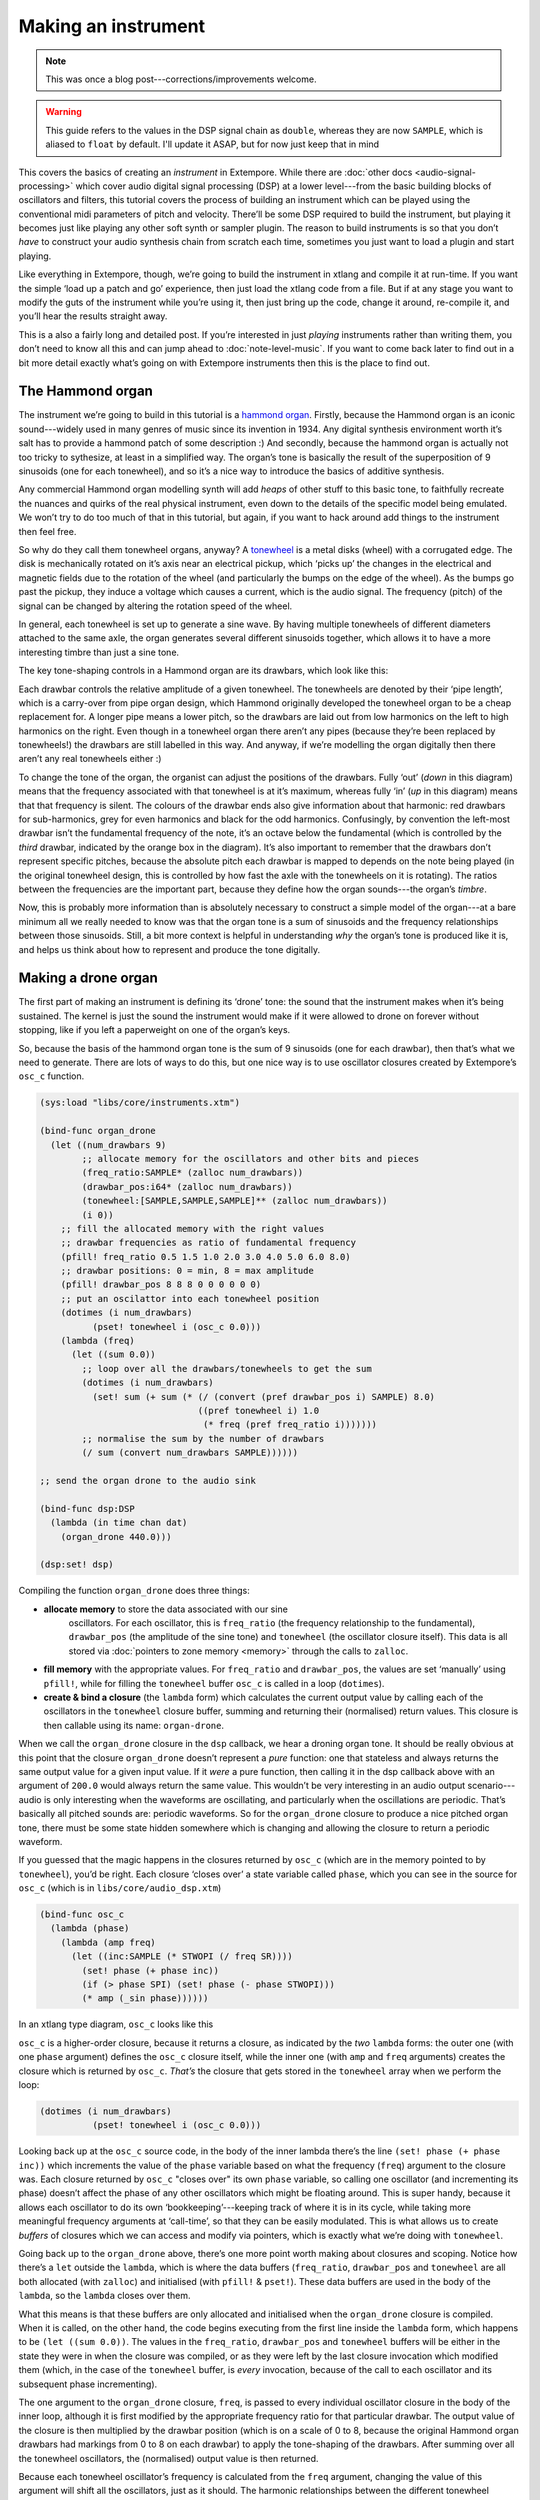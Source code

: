 Making an instrument
====================

.. note:: This was once a blog post---corrections/improvements
          welcome.

.. warning:: This guide refers to the values in the DSP signal chain
             as ``double``, whereas they are now ``SAMPLE``, which is
             aliased to ``float`` by default. I'll update it ASAP, but
             for now just keep that in mind
   
This covers the basics of creating an *instrument* in Extempore. While
there are :doc:`other docs <audio-signal-processing>` which cover
audio digital signal processing (DSP) at a lower level---from the basic
building blocks of oscillators and filters, this tutorial covers the
process of building an instrument which can be played using the
conventional midi parameters of pitch and velocity. There’ll be some
DSP required to build the instrument, but playing it becomes just like
playing any other soft synth or sampler plugin. The reason to build
instruments is so that you don’t *have* to construct your audio
synthesis chain from scratch each time, sometimes you just want to
load a plugin and start playing.

Like everything in Extempore, though, we’re going to build the
instrument in xtlang and compile it at run-time. If you want the simple
‘load up a patch and go’ experience, then just load the xtlang code from
a file. But if at any stage you want to modify the guts of the
instrument while you’re using it, then just bring up the code, change it
around, re-compile it, and you’ll hear the results straight away.

This is a also a fairly long and detailed post. If you’re interested
in just *playing* instruments rather than writing them, you don’t need
to know all this and can jump ahead to :doc:`note-level-music`. If you
want to come back later to find out in a bit more detail exactly
what’s going on with Extempore instruments then this is the place to
find out.

The Hammond organ
-----------------

The instrument we’re going to build in this tutorial is a `hammond
organ`_. Firstly, because the Hammond organ is an iconic sound---widely
used in many genres of music since its invention in 1934. Any digital
synthesis environment worth it’s salt has to provide a hammond patch of
some description :) And secondly, because the hammond organ is actually
not too tricky to sythesize, at least in a simplified way. The organ’s
tone is basically the result of the superposition of 9 sinusoids (one
for each tonewheel), and so it’s a nice way to introduce the basics of
additive synthesis.

Any commercial Hammond organ modelling synth will add *heaps* of other
stuff to this basic tone, to faithfully recreate the nuances and
quirks of the real physical instrument, even down to the details of
the specific model being emulated. We won’t try to do too much of that
in this tutorial, but again, if you want to hack around add things to
the instrument then feel free.

So why do they call them tonewheel organs, anyway? A `tonewheel`_ is a
metal disks (wheel) with a corrugated edge. The disk is mechanically
rotated on it’s axis near an electrical pickup, which ‘picks up’ the
changes in the electrical and magnetic fields due to the rotation of the
wheel (and particularly the bumps on the edge of the wheel). As the
bumps go past the pickup, they induce a voltage which causes a current,
which is the audio signal. The frequency (pitch) of the signal can be
changed by altering the rotation speed of the wheel.

.. _hammond organ: http://en.wikipedia.org/wiki/Hammond_organ
.. _tonewheel: http://en.wikipedia.org/wiki/Tonewheel

In general, each tonewheel is set up to generate a sine wave. By having
multiple tonewheels of different diameters attached to the same axle,
the organ generates several different sinusoids together, which allows
it to have a more interesting timbre than just a sine tone.

The key tone-shaping controls in a Hammond organ are its drawbars, which
look like this:

.. image:: /images/making-an-instrument/drawbars.png

Each drawbar controls the relative amplitude of a given tonewheel. The
tonewheels are denoted by their ‘pipe length’, which is a carry-over
from pipe organ design, which Hammond originally developed the tonewheel
organ to be a cheap replacement for. A longer pipe means a lower pitch,
so the drawbars are laid out from low harmonics on the left to high
harmonics on the right. Even though in a tonewheel organ there aren’t
any pipes (because they’re been replaced by tonewheels!) the drawbars
are still labelled in this way. And anyway, if we’re modelling the organ
digitally then there aren’t any real tonewheels either :)

To change the tone of the organ, the organist can adjust the positions
of the drawbars. Fully ‘out’ (*down* in this diagram) means that the
frequency associated with that tonewheel is at it’s maximum, whereas
fully ‘in’ (*up* in this diagram) means that that frequency is silent.
The colours of the drawbar ends also give information about that
harmonic: red drawbars for sub-harmonics, grey for even harmonics and
black for the odd harmonics. Confusingly, by convention the left-most
drawbar isn’t the fundamental frequency of the note, it’s an octave
below the fundamental (which is controlled by the *third* drawbar,
indicated by the orange box in the diagram). It’s also important to
remember that the drawbars don’t represent specific pitches, because the
absolute pitch each drawbar is mapped to depends on the note being
played (in the original tonewheel design, this is controlled by how fast
the axle with the tonewheels on it is rotating). The ratios between the
frequencies are the important part, because they define how the organ
sounds---the organ’s *timbre*.

Now, this is probably more information than is absolutely necessary to
construct a simple model of the organ---at a bare minimum all we really
needed to know was that the organ tone is a sum of sinusoids and the
frequency relationships between those sinusoids. Still, a bit more
context is helpful in understanding *why* the organ’s tone is produced
like it is, and helps us think about how to represent and produce the
tone digitally.

Making a drone organ
--------------------

The first part of making an instrument is defining its ‘drone’ tone: the
sound that the instrument makes when it’s being sustained. The kernel is
just the sound the instrument would make if it were allowed to drone on
forever without stopping, like if you left a paperweight on one of the
organ’s keys.

So, because the basis of the hammond organ tone is the sum of 9
sinusoids (one for each drawbar), then that’s what we need to generate.
There are lots of ways to do this, but one nice way is to use oscillator
closures created by Extempore’s ``osc_c`` function.

.. code-block:: extempore

      (sys:load "libs/core/instruments.xtm")

      (bind-func organ_drone
        (let ((num_drawbars 9)
              ;; allocate memory for the oscillators and other bits and pieces
              (freq_ratio:SAMPLE* (zalloc num_drawbars))
              (drawbar_pos:i64* (zalloc num_drawbars))
              (tonewheel:[SAMPLE,SAMPLE,SAMPLE]** (zalloc num_drawbars))
              (i 0))
          ;; fill the allocated memory with the right values
          ;; drawbar frequencies as ratio of fundamental frequency
          (pfill! freq_ratio 0.5 1.5 1.0 2.0 3.0 4.0 5.0 6.0 8.0)
          ;; drawbar positions: 0 = min, 8 = max amplitude
          (pfill! drawbar_pos 8 8 8 0 0 0 0 0 0)
          ;; put an oscilattor into each tonewheel position
          (dotimes (i num_drawbars)
                (pset! tonewheel i (osc_c 0.0)))
          (lambda (freq)
            (let ((sum 0.0))
              ;; loop over all the drawbars/tonewheels to get the sum
              (dotimes (i num_drawbars)
                (set! sum (+ sum (* (/ (convert (pref drawbar_pos i) SAMPLE) 8.0)
                                    ((pref tonewheel i) 1.0
                                     (* freq (pref freq_ratio i)))))))
              ;; normalise the sum by the number of drawbars
              (/ sum (convert num_drawbars SAMPLE))))))

      ;; send the organ drone to the audio sink

      (bind-func dsp:DSP
        (lambda (in time chan dat)
          (organ_drone 440.0)))

      (dsp:set! dsp)

Compiling the function ``organ_drone`` does three things:

- **allocate memory** to store the data associated with our sine
   oscillators. For each oscillator, this is ``freq_ratio`` (the
   frequency relationship to the fundamental), ``drawbar_pos`` (the
   amplitude of the sine tone) and ``tonewheel`` (the oscillator
   closure itself). This data is all stored via :doc:`pointers to zone
   memory <memory>` through the calls to ``zalloc``.
-  **fill memory** with the appropriate values. For ``freq_ratio`` and
   ``drawbar_pos``, the values are set ‘manually’ using ``pfill!``,
   while for filling the ``tonewheel`` buffer ``osc_c`` is called in a
   loop (``dotimes``).
-  **create & bind a closure** (the ``lambda`` form) which calculates
   the current output value by calling each of the oscillators in the
   ``tonewheel`` closure buffer, summing and returning their
   (normalised) return values. This closure is then callable using its
   name: ``organ-drone``.

When we call the ``organ_drone`` closure in the ``dsp`` callback, we
hear a droning organ tone. It should be really obvious at this point
that the closure ``organ_drone`` doesn’t represent a *pure* function:
one that stateless and always returns the same output value for a given
input value. If it *were* a pure function, then calling it in the dsp
callback above with an argument of ``200.0`` would always return the
same value. This wouldn’t be very interesting in an audio output
scenario---audio is only interesting when the waveforms are oscillating,
and particularly when the oscillations are periodic. That’s basically
all pitched sounds are: periodic waveforms. So for the ``organ_drone``
closure to produce a nice pitched organ tone, there must be some state
hidden somewhere which is changing and allowing the closure to return a
periodic waveform.

If you guessed that the magic happens in the closures returned by
``osc_c`` (which are in the memory pointed to by ``tonewheel``), you’d
be right. Each closure ‘closes over’ a state variable called ``phase``,
which you can see in the source for ``osc_c`` (which is in
``libs/core/audio_dsp.xtm``)

.. code-block:: extempore

      (bind-func osc_c
        (lambda (phase)
          (lambda (amp freq)
            (let ((inc:SAMPLE (* STWOPI (/ freq SR))))
              (set! phase (+ phase inc))
              (if (> phase SPI) (set! phase (- phase STWOPI)))
              (* amp (_sin phase))))))

In an xtlang type diagram, ``osc_c`` looks like this

.. image:: /images/making-an-instrument/osc_c.png

``osc_c`` is a higher-order closure, because it returns a closure, as
indicated by the *two* ``lambda`` forms: the outer one (with one
``phase`` argument) defines the ``osc_c`` closure itself, while the
inner one (with ``amp`` and ``freq`` arguments) creates the closure
which is returned by ``osc_c``. *That’s* the closure that gets stored in
the ``tonewheel`` array when we perform the loop:

.. code-block:: extempore

      (dotimes (i num_drawbars)
                (pset! tonewheel i (osc_c 0.0)))

Looking back up at the ``osc_c`` source code, in the body of the inner
lambda there’s the line ``(set! phase (+ phase inc))`` which
increments the value of the ``phase`` variable based on what the
frequency (``freq``) argument to the closure was. Each closure
returned by ``osc_c`` "closes over" its own ``phase`` variable, so
calling one oscillator (and incrementing its phase) doesn’t affect the
phase of any other oscillators which might be floating around. This is
super handy, because it allows each oscillator to do its own
‘bookkeeping’---keeping track of where it is in its cycle, while taking
more meaningful frequency arguments at ‘call-time’, so that they can
be easily modulated. This is what allows us to create *buffers* of
closures which we can access and modify via pointers, which is exactly
what we’re doing with ``tonewheel``.

Going back up to the ``organ_drone`` above, there’s one more point worth
making about closures and scoping. Notice how there’s a ``let`` outside
the ``lambda``, which is where the data buffers (``freq_ratio``,
``drawbar_pos`` and ``tonewheel`` are all both allocated (with
``zalloc``) and initialised (with ``pfill!`` & ``pset!``). These data
buffers are used in the body of the ``lambda``, so the ``lambda`` closes
over them.

What this means is that these buffers are only allocated and initialised
when the ``organ_drone`` closure is compiled. When it is called, on the
other hand, the code begins executing from the first line inside the
``lambda`` form, which happens to be ``(let ((sum 0.0))``. The values in
the ``freq_ratio``, ``drawbar_pos`` and ``tonewheel`` buffers will be
either in the state they were in when the closure was compiled, or as
they were left by the last closure invocation which modified them
(which, in the case of the ``tonewheel`` buffer, is *every* invocation,
because of the call to each oscillator and its subsequent phase
incrementing).

The one argument to the ``organ_drone`` closure, ``freq``, is passed to
every individual oscillator closure in the body of the inner loop,
although it is first modified by the appropriate frequency ratio for
that particular drawbar. The output value of the closure is then
multiplied by the drawbar position (which is on a scale of 0 to 8,
because the original Hammond organ drawbars had markings from 0 to 8 on
each drawbar) to apply the tone-shaping of the drawbars. After summing
over all the tonewheel oscillators, the (normalised) output value is
then returned.

Because each tonewheel oscillator’s frequency is calculated from the
``freq`` argument, changing the value of this argument will shift all
the oscillators, just as it should. The harmonic relationships between
the different tonewheel oscillators stays constant, even as the pitch
changes. If you’re playing along at home, change the argument from
``440.0`` to some other value, recompile it and listen to the difference
in the playback pitch of the organ tone.

Instruments and note-level control
----------------------------------

*You can probably skim over this section if you’re not concerned about
the low-level details of how Extempore’s instrument infrastructure.
Still, if you’ve read this far then I can probably assume you have at
least some interest :)*

Making this ``organ_drone`` closure has really just been a prelude to
the real business of making an *instrument* in Extempore. An Extempore
instrument can be played like a midi soft-synth. Individual notes can
be triggered with an amplitude, a pitch and a duration. Impromptu
users will be pretty familiar with this---it’s the same as how you
would play AU synths in Impromptu. The only difference is that
the whole signal chain is now written in xtlang and dynamically
compiled at run-time. You can have a look at it in
``libs/core/audio_dsp.xtm`` if you want to see the nuts and bolts of
how it works.

This notion of *note-level* control is the key difference between an
Extempore *instrument* and the type of audio DSP covered in
:doc:`audio-signal-processing`, which were just writing audio
continuously to the sound card through the ``dsp`` callback. An
instrument still needs to be in the ``dsp`` callback somewhere:
otherwise it can’t play its audio out through the speakers. But it
also needs some way of triggering notes and maintaining the state of
all the notes being played at any given time.

``bind-instrument`` takes three arguments:

#. a name for the instrument
#. a **note kernel** closure, which must have the signature
   ``[[float,i64,i64,float,float]*]*``
#. an **effect kernel** closure, which must have the signature
   ``[float,i64,i64,float,float*]*``

So, when we finally define our hammond organ instrument, the definition
will look like this

.. code-block:: extempore

      (bind-instrument organ organ_note_c organ_fx)

and in an xtlang type diagram

.. image:: /images/making-an-instrument/full-organ-inst.png

``bind-instrument`` is actually a (Scheme) macro, and it takes the two
kernel closures (``organ_note_c`` and ``organ_fx``) and compiles a new
xtlang closure, and binds it to the name ``organ``. These are just
regular xtlang closures, they just have to have a particular type
signature to allow them to play nicely with the rest of the
``bind-instrument`` processing chain. So, let’s have a look at the
lifecycle of a note played on our ``organ`` with the help of a few
xtlang type diagrams. I’ll assume at this point that ``organ`` (and
therefore ``organ_note_c`` and ``organ_fx``) have been successfully
compiled, even though they haven’t---yet. The xtlang source code for
all the functions I mention are in ``libs/core/instruments.xtm`` if
you want to see (or redefine) it for yourself.

The first thing that needs to happen before you can start playing notes
on an Extempore instrument is that the instrument needs to be called in
the ``dsp`` callback. If we *only* want our organ in the audio output,
then that’s as simple as

.. code-block:: extempore

      (bind-func dsp:DSP
        (lambda (in time chan dat)
          ;; call the organ instrument closure
          (organ in time chan dat)))

      (dsp:set! dsp)

Once the DSP closure is set (with ``(dsp:set! dsp)``), the ``dsp``
closure is called for every audio sample, so in this case the audio
output is just the return value of the ``organ`` closure. But we *don’t*
just want a constant organ drone this time around, we want to be able to
play notes, and to have silence when notes aren’t being played. But how
does the ``organ`` closure know what its output should be and which
notes it should be playing?

The playing of a note happens through a function called
``_play_note``.

.. image:: /images/making-an-instrument/play-note.png

which takes four arguments:

-  ``time``: the time at which to start playing the note (this can
   either be right ``(now)`` or at some point in the future)
-  ``inst``: the instrument to play the note on
-  ``freq``: the frequency (pitch) of the note
-  ``amp``: the volume/loudness of the note
-  ``dur``: the duration of the note

Hopefully you can see how ``_play_note`` provides all the control
required to *schedule* (via the ``time`` argument) notes of any pitch,
loudness and duration. All you need to play the ``organ`` like a MIDI
soft synth. Actually, you’ll mostly use the Scheme wrapper function
``play-note`` (note the lack of a leading underscore) which takes pitch
and velocity arguments (with ranges from 0 to 127) instead of raw
frequency and amplitude values. But ``play-note`` just does some simple
argument transformations and then passes control to ``_play_note``,
which does the work, so it’s ``_play_note`` that I’ll explain first.

So how does it work? When ``_play_note`` is called with ``organ`` as the
instrument, the note kernel ``organ_note_c`` is called which returns an
anonymous closure that, when called once per audio sample, will generate
the basic (drone) tone of the instrument. This closure is then turned
into *another* anonymous closure (which additionally applies an `ADSR
envelope`_ to the audio output of the note kernel) which is added to
``notes``: a buffer of ‘note closures’ which is ``let``-bound in the
top-level of our ``organ`` closure. This is how polyphony is achieved:
there’s one active note closure in ``notes`` for each note which is
currently sounding, e.g.if a triad is being played there will be three
active note closures in ``notes``.

.. _ADSR envelope: http://en.wikipedia.org/wiki/ADSR_envelope#ADSR_envelope

That’s all a bit hard to wrap your head when it’s described with words.
So, here’s the same explanation in (pretty) pictures:

.. image:: /images/making-an-instrument/note-lifecycle.png

Don’t be overwhelmed if you don’t understand the whole thing---you don’t
need to if you just want to play the instrument like a regular soft
synth. In fact, you don’t even need to understand it to *write* an
instrument, as long as you follow the template and define your note
kernel and effect kernel with the right type signatures.

Also the diagrams aren’t *complete*---they don’t show all the types and
code involved in this process, and they contain some (slight)
simplifications. They’re designed to explain the key aspects of how the
code works.

Step two: the note kernel
-------------------------

Back to the task at hand, we need to construct the note and effects
kernels for our hammond organ instrument. Once we have those,
``bind-instrument`` and ``_play_note`` allow us to play the organ like a
soft synth, which is the goal we’ve been pursuing since the beginning.

The ‘template’ for the note kernel and effects kernel is something like
this (this is just a skeleton---it won’t compile)

.. code-block:: extempore

      (bind-func organ_note_c
        (lambda ()
          (lambda (time:i64 chan:i64 freq:float amp:float)
            (cond ((= chan 0)
                   ;; left channel output goes here
                   )
                  ((= chan 1)
                   ;; right channel output goes here
                   )
                  (else 0.0)))))

      (bind-func organ_fx
        (lambda (in:float time: chan:i64 dat:float*)
          (cond ((= chan 0)
                 ;; left channel effects goes here
                 )
                ((= chan 1)
                 ;; right channel effects output goes here
                 )
                (else 0.0))))

Notice that we’re defining it as a stereo instrument, but that doesn’t
mean anything fancier than that we handle the left channel (channel
``0``) and the right channel (channel ``1``) in our ``cond`` statement.
The generalisation to multi-channel instruments should be obvious---just
use a bigger ``cond`` form!

To make the ``organ_note_c`` kernel, we’ll fill in the template from the
``organ_drone`` closure we made earlier.

.. code-block:: extempore

      (bind-func organ_note_c
        (let ((num_drawbars:i64 9)
              (freq_ratio:SAMPLE* (zalloc num_drawbars))
              (drawbar_pos:SAMPLE* (zalloc num_drawbars)))
          (pfill! freq_ratio 0.5 1.5 1.0 2.0 3.0 4.0 5.0 6.0 8.0)
          (pfill! drawbar_pos 8. 8. 8. 0. 0. 0. 0. 0. 0.)
          (lambda (data:NoteInitData* nargs:i64 dargs:SAMPLE*)
            (let ((tonewheel:[SAMPLE,SAMPLE,SAMPLE]** (zalloc (* 2 num_drawbars)))
                  (freq_smudge:SAMPLE* (zalloc num_drawbars))
                  (i:i64 0))
              (dotimes (i num_drawbars)
                (pset! tonewheel (* i 2) (osc_c 0.0))       ;; left
                (pset! tonewheel (+ (* i 2) 1) (osc_c 0.0)) ;; right
                (pset! freq_smudge i (* 3.0 (random))))
              (lambda (time:i64 chan:i64 freq:SAMPLE amp:SAMPLE)
                (if (< chan 2)
                    (let ((sum 0.0))
                      (dotimes (i num_drawbars)
                        ;; (printf "i = %lld" i)
                        (set! sum (+ sum (* (/ (pref drawbar_pos i) 8.0)
                                            ((pref tonewheel (+ (* 2 i) chan))
                                             amp
                                             (+ (* freq (pref freq_ratio i))
                                                (pref freq_smudge i)))))))
                      (/ sum (convert num_drawbars)))
                    0.))))))

The general shape of the code is basically the same as in
``organ_drone``. We still allocate a ``tonewheel`` a buffer of closures
to keep track of our oscillators, and we still sum them all together
with relative amplitudes based on the drawbar position. There are just
additions:

-  the instrument is now stereo, so the ``tonewheel`` buffer is now
   twice as big (``(zalloc (* 2 num_drawbars))``). This gives us two
   oscillator closures per tonewheel, one for L and one for R.
-  a ‘smudge factor’ (``freq_smudge``) has been added to the tonewheel
   frequencies. This is to make it sound a bit more ‘organic’, because
   in a physical instrument the frequency ratios between the tonewheels
   aren’t perfect.

The other important difference between ``organ_note_c`` and
``organ_drone`` is that while ``organ_drone`` returns a double value
(and so can be called directly for playback in the ``dsp`` closure),
``organ_note_c`` returns a *closure*. A type diagram highlights the
difference:

.. image:: /images/making-an-instrument/organ-drone-vs-note.png

As I described in the previous section, this provides the flexibility
required to manage note scheduling (via ``_play_note``) and polyphony.

Step three: the effect kernel
-----------------------------

The final piece of the puzzle is the effect kernel ``organ_fx``. In a
tonewheel organ, the main effect which we want to model is the `Leslie
speaker`_. The warbling Leslie speaker is key part of the classic
hammond sound.

A Leslie speaker worked by having speaker drivers which were motorised
and would rotate as the sound was being played through them. This
produced a warbling, doppler-shifting tone colouration. Like with any
digital modelling of a physical instrument, modelling the speaker’s
effect really accurately is a difficult task, but there are some simple
techniques we can use to achieve a serviceable approximation of this
effect. In particular, our ``organ_fx`` kernel will use a `flanger`_ and
`tremolo`_ (with subtly different frequencies between the L and R
channels) to simulate the sound of a Leslie speaker.

.. _Leslie speaker: http://en.wikipedia.org/wiki/Leslie_speaker
.. _flanger: http://en.wikipedia.org/wiki/Flanging
.. _tremolo: http://en.wikipedia.org/wiki/Tremolo

.. code-block:: extempore

      (bind-func organ_fx 100000
        (let ((flanl (flanger_c 1.0 0.0 0.6 1.0))
              (flanr (flanger_c 1.0 0.0 0.6 1.0))
              (treml (osc_c 0.0))
              (tremr (osc_c 0.0))
              (trem_amp 0.1)
              (wet 0.5)
              (fb 0.5)
              (trem_freq .0))
          (lambda (in:SAMPLE time:i64 chan:i64 dat:SAMPLE*)
            (cond ((= chan 0)
                   (* (flanl in wet fb)
                      (+ 1.0 (treml trem_amp trem_freq))))
                  ((= chan 1)
                   (* (flanr in wet fb)
                      (+ 1.0 (tremr trem_amp (* 1.1 trem_freq)))))
                  (else 0.0)))))

The code is fairly straightforward. The top-level ``let`` binds a pair
of flanger closures (``flanl`` and ``flanr``) and a pair of
oscillator closures for the tremolo effect (``treml`` and ``tremr``).
In the body of ``lambda``, the input sample ``in`` is processed with
the flanger and tremolo for the appropriate channel. The source code
for ``flanger_c`` can be found in ``libs/core/audio_dsp.xtm``.


Playing the instrument
----------------------

Now, let’s see if our instrument works! Having compiled both
``organ_note_c`` and ``organ_fx``, we’re finally ready to use
``bind-instrument`` to make our xtlang hammond organ

.. code-block:: extempore

      (bind-instrument organ organ_note_c organ_fx)

      ;; Compiled organ >>> [float,float,i64,i64,float*]*

      (bind-func dsp:DSP
        (lambda (in time chan dat)
          (organ in time chan dat)))

      (dsp:set! dsp)

and the moment of truth…

.. code-block:: extempore

      (play-note (now)   ;; time
                 organ   ;; instrument
                 60      ;; pitch (midi note number, middle C = 60)
                 100     ;; velocity (in range [0,127])
                 44100)  ;; duration (in samples, 44100 = 1sec)

if everything is hooked up right, when you evaluate (``C-M-x`` in Emacs)
the ``play-note`` Scheme call above you should hear a 440Hz (the A below
middle C) organ note which plays for one second (44100 samples). Try
changing the frequency, amplitude and loudness values and see how the
note changes.

**Troubleshooting** if this *didn’t* work, there are a few possible
causes:

-  is your audio interface configured properly? Running the
   ``./extempore --print-deivces`` at the command line will print a list
   of all the audio devices the system knows about. Make sure that
   you’re using the right one---you can specify which device Extempore
   should use with the ``--device`` argument e.g. ``./extempore --device
    2``, where ``2`` is the index (in the output of ``--print-devices``)
   of the device you want to use.
-  did the ``organ``, ``organ_note_c`` and ``organ_fx`` closures all
   compile properly? Check the log output to find out. If the compiler
   can’t find the definition of some functions (e.g. ``osc_c``) then you
   might not have loaded all the libraries that you need.
-  is ``organ`` in your ``dsp`` callback? Because you can schedule all
   the notes you like with ``play-note``, if the return values of
   ``organ`` aren’t getting passed to the audio output then you won’t
   hear anything!

Stay tuned for the next exciting instalment, where we’ll actually *play*
our instrument in some more interesting ways: like *actual music*. We’ll
get there, I promise!

